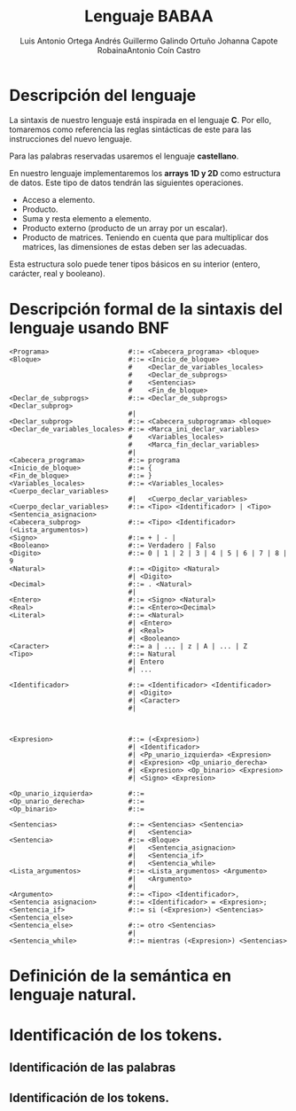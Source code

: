 #+options: toc:nil date:nil
#+BIND: org-latex-image-default-width 0.98\linewidth
#+TITLE: Lenguaje BABAA
#+AUTHOR: Luis Antonio Ortega Andrés @@latex: \\@@Guillermo Galindo Ortuño @@latex: \\@@ Johanna Capote Robaina@@latex: \\@@Antonio Coín Castro

#+LATEX_HEADER:\setlength{\parindent}{0in}
#+LATEX_HEADER: \usepackage[margin=0.5in]{geometry}
#+LATEX_HEADER: \usepackage{mathtools}

* Descripción del lenguaje

La sintaxis de nuestro lenguaje está inspirada en el lenguaje *C*. Por ello, tomaremos como referencia las reglas sintácticas de este para las instrucciones del nuevo lenguaje.

Para las palabras reservadas usaremos el lenguaje *castellano*.

En nuestro lenguaje implementaremos los *arrays 1D y 2D* como estructura de datos. Este tipo de datos tendrán las siguientes operaciones.

+ Acceso a elemento.
+ Producto.
+ Suma y resta elemento a elemento.
+ Producto externo (producto de un array por un escalar).
+ Producto de matrices. Teniendo en cuenta que para multiplicar dos matrices, las dimensiones de estas deben ser las adecuadas.

Esta estructura solo puede tener tipos básicos en su interior (entero, carácter, real y booleano).

* Descripción formal de la sintaxis del lenguaje usando BNF

#+BEGIN_SRC bnf
<Programa>                    #::= <Cabecera_programa> <bloque>
<Bloque>                      #::= <Inicio_de_bloque>
                              #    <Declar_de_variables_locales>
                              #    <Declar_de_subprogs>
                              #    <Sentencias>
                              #    <Fin_de_bloque>
<Declar_de_subprogs>          #::= <Declar_de_subprogs> <Declar_subprog>
                              #|   
<Declar_subprog>              #::= <Cabecera_subprograma> <bloque>
<Declar_de_variables_locales> #::= <Marca_ini_declar_variables>
                              #    <Variables_locales>
                              #    <Marca_fin_declar_variables>
                              #|   
<Cabecera_programa>           #::= programa
<Inicio_de_bloque>            #::= {
<Fin_de_bloque>               #::= }
<Variables_locales>           #::= <Variables_locales> <Cuerpo_declar_variables>
                              #|   <Cuerpo_declar_variables>
<Cuerpo_declar_variables>     #::= <Tipo> <Identificador> | <Tipo> <Sentencia_asignacion>
<Cabecera_subprog>            #::= <Tipo> <Identificador>(<Lista_argumentos>)
<Signo>                       #::= + | - | 
<Booleano>                    #::= Verdadero | Falso
<Digito>                      #::= 0 | 1 | 2 | 3 | 4 | 5 | 6 | 7 | 8 | 9 
<Natural>                     #::= <Digito> <Natural>
                              #| <Digito>
<Decimal>                     #::= . <Natural>
                              #| 
<Entero>                      #::= <Signo> <Natural>
<Real>                        #::= <Entero><Decimal>
<Literal>                     #::= <Natural>
                              #| <Entero>
                              #| <Real>
                              #| <Booleano>
<Caracter>                    #::= a | ... | z | A | ... | Z
<Tipo>                        #::= Natural 
                              #| Entero
                              #| ...

<Identificador>               #::= <Identificador> <Identificador>
                              #| <Digito>
                              #| <Caracter>
                              #|



<Expresion>                   #::= (<Expresion>)
                              #| <Identificador>
                              #| <Pp_unario_izquierda> <Expresion> 
                              #| <Expresion> <Op_uniario_derecha>
                              #| <Expresion> <Op_binario> <Expresion>
                              #| <Signo> <Expresion>

<Op_unario_izquierda>         #::=
<Op_unario_derecha>           #::=
<Op_binario>                  #::=

<Sentencias>                  #::= <Sentencias> <Sentencia>
                              #|   <Sentencia>
<Sentencia>                   #::= <Bloque>
                              #|   <Sentencia_asignacion>
                              #|   <Sentencia_if>
                              #|   <Sentencia_while>
<Lista_argumentos>            #::= <Lista_argumentos> <Argumento>
                              #|   <Argumento>
                              #|   
<Argumento>                   #::= <Tipo> <Identificador>,
<Sentencia asignacion>        #::= <Identificador> = <Expresion>;
<Sentencia_if>                #::= si (<Expresion>) <Sentencias> <Sentencia_else>
<Sentencia_else>              #::= otro <Sentencias>
                              #| 
<Sentencia_while>             #::= mientras (<Expresion>) <Sentencias>
#+END_SRC

* Definición de la semántica en lenguaje natural.

* Identificación de los tokens.
** Identificación de las palabras

** Identificación de los tokens.
